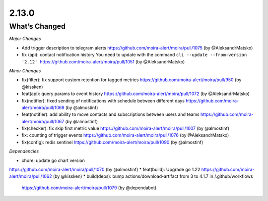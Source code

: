 2.13.0
=====

What’s Changed
--------------

*Major Changes*

* Add trigger description to telegram alerts
  https://github.com/moira-alert/moira/pull/1075 (by @AleksandrMatsko)
* fix (api): contact notification history
  You need to update with the command ``cli --update --from-version '2.12'``.
  https://github.com/moira-alert/moira/pull/1051  (by @AleksandrMatsko)


*Minor Changes*

* fix(filter): fix support custom retention for tagged metrics 
  https://github.com/moira-alert/moira/pull/950 (by @kissken)
* feat(api): query params to event history
  https://github.com/moira-alert/moira/pull/1072 (by @AleksandrMatsko)
* fix(notifier): fixed sending of notifications with schedule between different days
  https://github.com/moira-alert/moira/pull/1069 (by @almostinf)
* feat(notifier): add ability to move contacts and subscriptions between users and teams
  https://github.com/moira-alert/moira/pull/1067 (by @almostinf)
* fix(checker): fix skip first metric value
  https://github.com/moira-alert/moira/pull/1007 (by @almostinf)
* fix: counting of trigger events
  https://github.com/moira-alert/moira/pull/1076 (by @AleksandrMatsko)
* fix(config): redis sentinel
  https://github.com/moira-alert/moira/pull/1090 (by @almostinf)

*Dependencies*

* chore: update go chart version
https://github.com/moira-alert/moira/pull/1070 (by @almostinf)
* feat(build): Upgrade go 1.22
https://github.com/moira-alert/moira/pull/1062 (by @kissken)
* build(deps): bump actions/download-artifact from 3 to 4.1.7 in /.github/workflows
  https://github.com/moira-alert/moira/pull/1079 (by @dependabot)